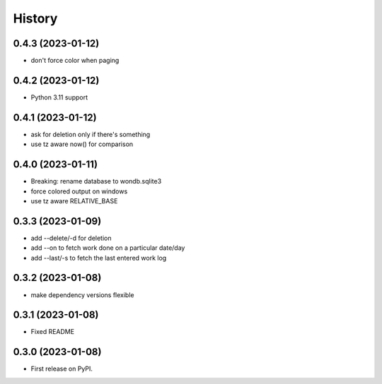=======
History
=======

0.4.3 (2023-01-12)
------------------

* don't force color when paging

0.4.2 (2023-01-12)
------------------

* Python 3.11 support

0.4.1 (2023-01-12)
------------------

* ask for deletion only if there's something
* use tz aware now() for comparison

0.4.0 (2023-01-11)
------------------

* Breaking: rename database to wondb.sqlite3
* force colored output on windows
* use tz aware RELATIVE_BASE

0.3.3 (2023-01-09)
------------------

* add --delete/-d for deletion
* add --on to fetch work done on a particular date/day
* add --last/-s to fetch the last entered work log

0.3.2 (2023-01-08)
------------------

* make dependency versions flexible

0.3.1 (2023-01-08)
------------------

* Fixed README

0.3.0 (2023-01-08)
------------------

* First release on PyPI.